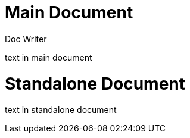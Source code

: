 
= Main Document
Doc Writer

text in main document

// begin simulated include::[]
= Standalone Document
:author: Junior Writer

text in standalone document

// end simulated include::[]

